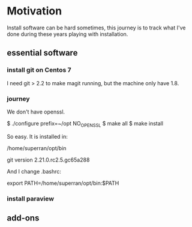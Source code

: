 * Motivation

Install software can be hard sometimes, this journey is to track what
I've done during these years playing with installation.


** essential software

*** install git on Centos 7

    I need git > 2.2 to make magit running, but the machine only have
    1.8.

*** journey

    We don't have openssl.


    $ ./configure prefix=~/opt NO_OPENSSL
    $ make all
    $ make install
    
    So easy. It is installed in:

    /home/superran/opt/bin
    
    git version 2.21.0.rc2.5.gc65a288

    And I change .bashrc:

    export PATH=/home/superran/opt/bin:$PATH

*** install paraview
** add-ons



